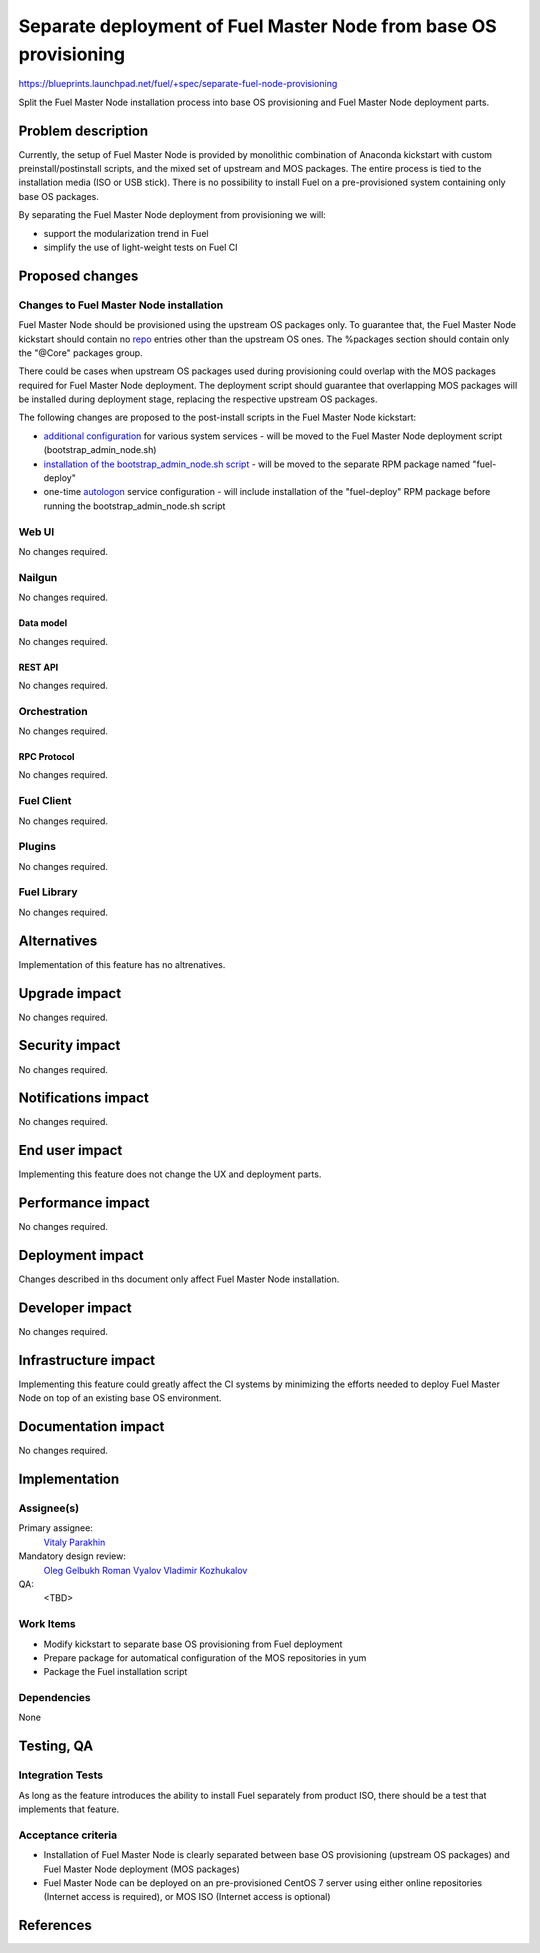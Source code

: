 ..
 This work is licensed under a Creative Commons Attribution 3.0 Unported
 License.

 http://creativecommons.org/licenses/by/3.0/legalcode

=================================================================
Separate deployment of Fuel Master Node from base OS provisioning
=================================================================

https://blueprints.launchpad.net/fuel/+spec/separate-fuel-node-provisioning

Split the Fuel Master Node installation process into base OS provisioning and
Fuel Master Node deployment parts.

--------------------
Problem description
--------------------

Currently, the setup of Fuel Master Node is provided by monolithic combination
of Anaconda kickstart with custom preinstall/postinstall scripts, and the
mixed set of upstream and MOS packages. The entire process is tied to
the installation media (ISO or USB stick). There is no possibility to install
Fuel on a pre-provisioned system containing only base OS packages.

By separating the Fuel Master Node deployment from provisioning we will:

* support the modularization trend in Fuel
* simplify the use of light-weight tests on Fuel CI

----------------
Proposed changes
----------------

Changes to Fuel Master Node installation
========================================

Fuel Master Node should be provisioned using the upstream OS packages only.
To guarantee that, the Fuel Master Node kickstart should contain no `repo`_
entries other than the upstream OS ones. The %packages section should contain
only the "@Core" packages group.

There could be cases when upstream OS packages used during provisioning could
overlap with the MOS packages required for Fuel Master Node deployment. The
deployment script should guarantee that overlapping MOS packages will be
installed during deployment stage, replacing the respective upstream OS
packages.

The following changes are proposed to the post-install scripts in the Fuel
Master Node kickstart:

* `additional configuration`_ for various system services - will be moved to
  the Fuel Master Node deployment script (bootstrap_admin_node.sh)
* `installation of the bootstrap_admin_node.sh script`_ - will be moved to the
  separate RPM package named "fuel-deploy"
* one-time `autologon`_ service configuration - will include installation of
  the "fuel-deploy" RPM package before running the bootstrap_admin_node.sh
  script

Web UI
======

No changes required.

Nailgun
=======

No changes required.

Data model
----------

No changes required.

REST API
--------

No changes required.

Orchestration
=============

No changes required.

RPC Protocol
------------

No changes required.

Fuel Client
===========

No changes required.

Plugins
=======

No changes required.

Fuel Library
============

No changes required.

------------
Alternatives
------------

Implementation of this feature has no altrenatives.

--------------
Upgrade impact
--------------

No changes required.

---------------
Security impact
---------------

No changes required.

--------------------
Notifications impact
--------------------

No changes required.

---------------
End user impact
---------------

Implementing this feature does not change the UX and deployment parts.

------------------
Performance impact
------------------

No changes required.

-----------------
Deployment impact
-----------------

Changes described in ths document only affect Fuel Master Node installation.

----------------
Developer impact
----------------

No changes required.

---------------------
Infrastructure impact
---------------------

Implementing this feature could greatly affect the CI systems by minimizing
the efforts needed to deploy Fuel Master Node on top of an existing base OS
environment.

--------------------
Documentation impact
--------------------

No changes required.

--------------
Implementation
--------------

Assignee(s)
===========

Primary assignee:
  `Vitaly Parakhin`_

Mandatory design review:
  `Oleg Gelbukh`_
  `Roman Vyalov`_
  `Vladimir Kozhukalov`_

QA:
  <TBD>

Work Items
==========

* Modify kickstart to separate base OS provisioning from Fuel deployment
* Prepare package for automatical configuration of the MOS repositories in yum
* Package the Fuel installation script

Dependencies
============

None

------------
Testing, QA
------------

Integration Tests
=================

As long as the feature introduces the ability to install Fuel separately from
product ISO, there should be a test that implements that feature.

Acceptance criteria
===================

* Installation of Fuel Master Node is clearly separated between base OS
  provisioning (upstream OS packages) and Fuel Master Node deployment (MOS
  packages)
* Fuel Master Node can be deployed on an pre-provisioned CentOS 7 server using
  either online repositories (Internet access is required), or MOS ISO (Internet
  access is optional)

----------
References
----------

.. _`repo`: https://github.com/rhinstaller/pykickstart/blob/master/docs/kickstart-docs.rst#repo
.. _`additional configuration`: https://github.com/openstack/fuel-main/blob/10b609078e81b3fc704ac8aa39f41c463c56af76/iso/ks.template#L510-L614
.. _`installation of the bootstrap_admin_node.sh script`: https://github.com/openstack/fuel-main/blob/10b609078e81b3fc704ac8aa39f41c463c56af76/iso/ks.template#L547-L549
.. _`autologon`: https://github.com/openstack/fuel-main/blob/10b609078e81b3fc704ac8aa39f41c463c56af76/iso/ks.template#L620-L642
.. _`Oleg Gelbukh`: https://launchpad.net/~gelbuhos
.. _`Roman Vyalov`: https://launchpad.net/~r0mikiam
.. _`Vladimir Kozhukalov`: https://launchpad.net/~kozhukalov
.. _`Vitaly Parakhin`: https://launchpad.net/~vparakhin